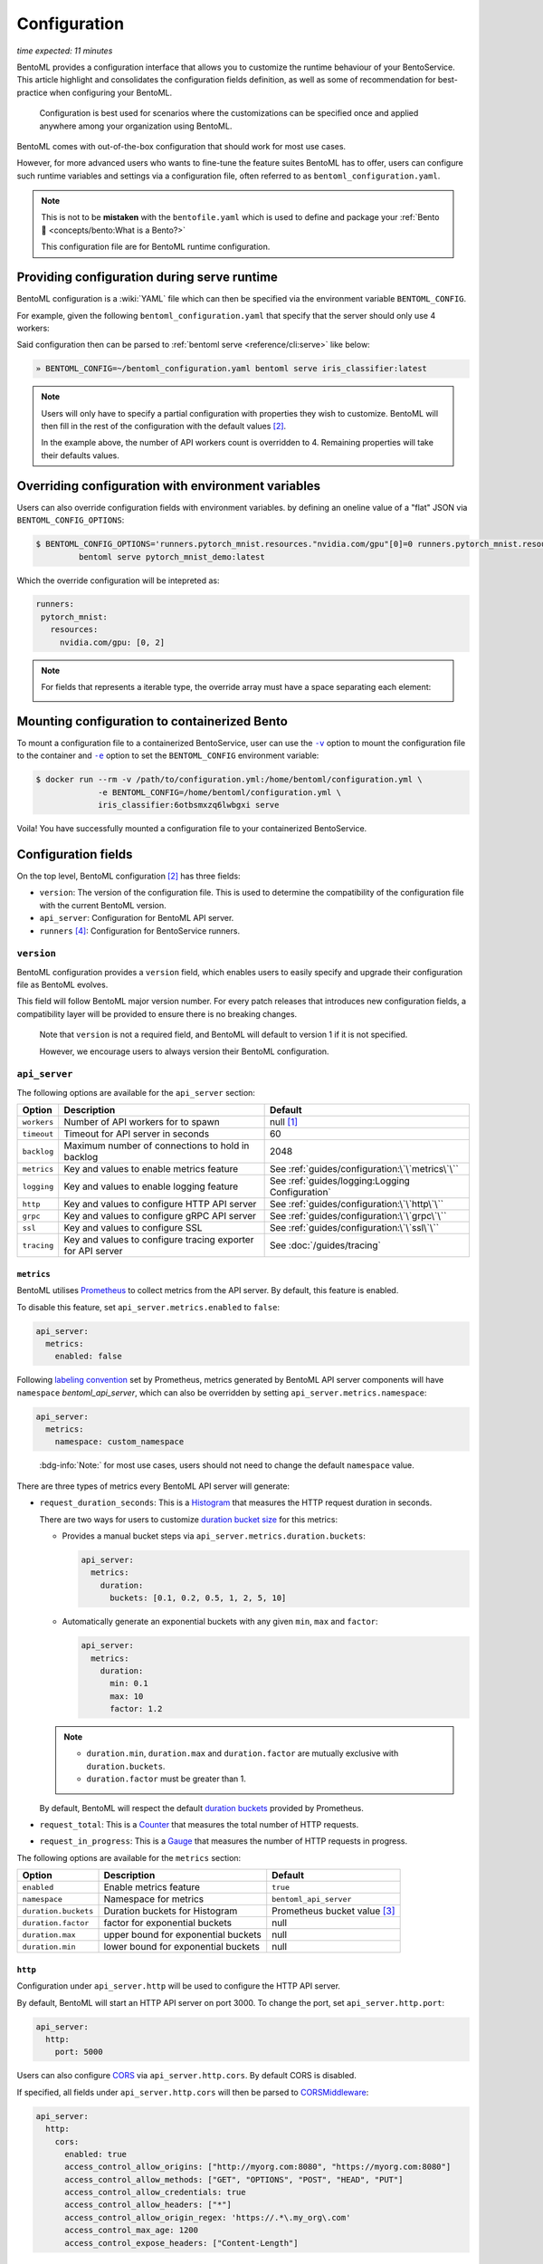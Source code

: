 =============
Configuration
=============

*time expected: 11 minutes*

BentoML provides a configuration interface that allows you to customize the runtime
behaviour of your BentoService.  This article highlight and consolidates the configuration
fields definition, as well as some of recommendation for best-practice when configuring
your BentoML.

   Configuration is best used for scenarios where the customizations can be specified once
   and applied anywhere among your organization using BentoML.

BentoML comes with out-of-the-box configuration that should work for most use cases.

However, for more advanced users who wants to fine-tune the feature suites BentoML has to offer,
users can configure such runtime variables and settings via a configuration file, often referred to as
``bentoml_configuration.yaml``.

.. note::

   This is not to be **mistaken** with the ``bentofile.yaml`` which is used to define and
   package your :ref:`Bento 🍱 <concepts/bento:What is a Bento?>`

   This configuration file are for BentoML runtime configuration.

Providing configuration during serve runtime
--------------------------------------------

BentoML configuration is a :wiki:`YAML` file which can then be specified via the environment variable ``BENTOML_CONFIG``.

For example, given the following ``bentoml_configuration.yaml`` that specify that the
server should only use 4 workers:

.. code-block:: yaml
   :caption: `~/bentoml_configuration.yaml`

   version: 1
   api_server:
     workers: 4

Said configuration then can be parsed to :ref:`bentoml serve <reference/cli:serve>` like
below:

.. code-block:: bash

   » BENTOML_CONFIG=~/bentoml_configuration.yaml bentoml serve iris_classifier:latest

.. note::

   Users will only have to specify a partial configuration with properties they wish to customize. BentoML
   will then fill in the rest of the configuration with the default values [#default_configuration]_.

   In the example above, the number of API workers count is overridden to 4.
   Remaining properties will take their defaults values.

.. seealso::

   :ref:`guides/configuration:Configuration fields`


Overriding configuration with environment variables
--------------------------------------------------

Users can also override configuration fields with environment variables. by defining
an oneline value of a "flat" JSON via ``BENTOML_CONFIG_OPTIONS``:

.. code-block:: yaml

   $ BENTOML_CONFIG_OPTIONS='runners.pytorch_mnist.resources."nvidia.com/gpu"[0]=0 runners.pytorch_mnist.resources."nvidia.com/gpu"[1]=2' \
            bentoml serve pytorch_mnist_demo:latest

Which the override configuration will be intepreted as:

.. code-block:: yaml

   runners:
    pytorch_mnist:
      resources:
        nvidia.com/gpu: [0, 2]

.. note::

   For fields that represents a iterable type, the override array must have a space
   separating each element:

   .. image:: /_static/img/configuration-override-env.png
      :alt: Configuration override environment variable


Mounting configuration to containerized Bento
---------------------------------------------

To mount a configuration file to a containerized BentoService, user can use the
|volume_mount|_ option to mount the configuration file to the container and
|env_flag|_ option to set the ``BENTOML_CONFIG`` environment variable:

.. code-block:: bash

   $ docker run --rm -v /path/to/configuration.yml:/home/bentoml/configuration.yml \
                -e BENTOML_CONFIG=/home/bentoml/configuration.yml \
                iris_classifier:6otbsmxzq6lwbgxi serve

Voila! You have successfully mounted a configuration file to your containerized BentoService.

.. _env_flag: https://docs.docker.com/engine/reference/commandline/run/#set-environment-variables--e---env---env-file

.. |env_flag| replace:: ``-e``

.. _volume_mount: https://docs.docker.com/storage/volumes/#choose-the--v-or---mount-flag

.. |volume_mount| replace:: ``-v``


Configuration fields
--------------------

On the top level, BentoML configuration [#default_configuration]_ has three fields:

* ``version``: The version of the configuration file. This is used to determine the
  compatibility of the configuration file with the current BentoML version.

* ``api_server``: Configuration for BentoML API server.

* ``runners`` [#runners_configuration]_: Configuration for BentoService runners.

``version``
^^^^^^^^^^^

BentoML configuration provides a ``version`` field, which enables users to easily specify
and upgrade their configuration file as BentoML evolves.

This field will follow BentoML major version number. For every patch releases that
introduces new configuration fields, a compatibility layer will be provided to ensure
there is no breaking changes.

.. epigraph::

   Note that ``version`` is not a required field, and BentoML will default to version 1 if
   it is not specified.

   However, we encourage users to always version their BentoML configuration.

``api_server``
^^^^^^^^^^^^^^

The following options are available for the ``api_server`` section:

+-------------+-------------------------------------------------------------+-------------------------------------------------+
| Option      | Description                                                 | Default                                         |
+=============+=============================================================+=================================================+
| ``workers`` | Number of API workers for to spawn                          | null [#default_workers]_                        |
+-------------+-------------------------------------------------------------+-------------------------------------------------+
| ``timeout`` | Timeout for API server in seconds                           | 60                                              |
+-------------+-------------------------------------------------------------+-------------------------------------------------+
| ``backlog`` | Maximum number of connections to hold in backlog            | 2048                                            |
+-------------+-------------------------------------------------------------+-------------------------------------------------+
| ``metrics`` | Key and values to enable metrics feature                    | See :ref:`guides/configuration:\`\`metrics\`\`` |
+-------------+-------------------------------------------------------------+-------------------------------------------------+
| ``logging`` | Key and values to enable logging feature                    | See :ref:`guides/logging:Logging Configuration` |
+-------------+-------------------------------------------------------------+-------------------------------------------------+
| ``http``    | Key and values to configure HTTP API server                 | See :ref:`guides/configuration:\`\`http\`\``    |
+-------------+-------------------------------------------------------------+-------------------------------------------------+
| ``grpc``    | Key and values to configure gRPC API server                 | See :ref:`guides/configuration:\`\`grpc\`\``    |
+-------------+-------------------------------------------------------------+-------------------------------------------------+
| ``ssl``     | Key and values to configure SSL                             | See :ref:`guides/configuration:\`\`ssl\`\``     |
+-------------+-------------------------------------------------------------+-------------------------------------------------+
| ``tracing`` | Key and values to configure tracing exporter for API server | See :doc:`/guides/tracing`                      |
+-------------+-------------------------------------------------------------+-------------------------------------------------+

``metrics``
"""""""""""

BentoML utilises `Prometheus <https://prometheus.io/>`_ to collect metrics from the API server. By default, this feature is enabled.

To disable this feature, set ``api_server.metrics.enabled`` to ``false``:

.. code-block:: yaml

   api_server:
     metrics:
       enabled: false

Following `labeling convention <https://prometheus.io/docs/practices/naming/#metric-and-label-naming>`_ set by Prometheus, metrics generated
by BentoML API server components will have ``namespace`` `bentoml_api_server`, which can
also be overridden by setting ``api_server.metrics.namespace``:

.. code-block:: yaml

   api_server:
     metrics:
       namespace: custom_namespace

.. epigraph::

   :bdg-info:`Note:` for most use cases, users should not need to change the default ``namespace`` value.

There are three types of metrics every BentoML API server will generate:

- ``request_duration_seconds``: This is a `Histogram <https://prometheus.io/docs/concepts/metric_types/#histogram>`_ that measures the HTTP request duration in seconds.

  There are two ways for users to customize `duration bucket size <https://prometheus.io/docs/practices/histograms/#count-and-sum-of-observations>`_ for this metrics:

  - Provides a manual bucket steps via ``api_server.metrics.duration.buckets``:

    .. code-block:: yaml

       api_server:
         metrics:
           duration:
             buckets: [0.1, 0.2, 0.5, 1, 2, 5, 10]

  - Automatically generate an exponential buckets with any given ``min``, ``max`` and ``factor``:

    .. code-block:: yaml

       api_server:
         metrics:
           duration:
             min: 0.1
             max: 10
             factor: 1.2

  .. note::

     - ``duration.min``, ``duration.max`` and ``duration.factor`` are mutually exclusive with ``duration.buckets``.

     - ``duration.factor`` must be greater than 1.

  By default, BentoML will respect the default `duration buckets <https://github.com/prometheus/client_python/blob/f17a8361ad3ed5bc47f193ac03b00911120a8d81/prometheus_client/metrics.py#L544>`_ provided by Prometheus.

- ``request_total``: This is a `Counter <https://prometheus.io/docs/concepts/metric_types/#counter>`_ that measures the total number of HTTP requests.

- ``request_in_progress``: This is a `Gauge <https://prometheus.io/docs/concepts/metric_types/#gauge>`_ that measures the number of HTTP requests in progress.

The following options are available for the ``metrics`` section:

+----------------------+-------------------------------------+-------------------------------------------------------+
| Option               | Description                         | Default                                               |
+======================+=====================================+=======================================================+
| ``enabled``          | Enable metrics feature              | ``true``                                              |
+----------------------+-------------------------------------+-------------------------------------------------------+
| ``namespace``        | Namespace for metrics               | ``bentoml_api_server``                                |
+----------------------+-------------------------------------+-------------------------------------------------------+
| ``duration.buckets`` | Duration buckets for Histogram      | Prometheus bucket value [#prometheus_default_bucket]_ |
+----------------------+-------------------------------------+-------------------------------------------------------+
| ``duration.factor``  | factor for exponential buckets      | null                                                  |
+----------------------+-------------------------------------+-------------------------------------------------------+
| ``duration.max``     | upper bound for exponential buckets | null                                                  |
+----------------------+-------------------------------------+-------------------------------------------------------+
| ``duration.min``     | lower bound for exponential buckets | null                                                  |
+----------------------+-------------------------------------+-------------------------------------------------------+

``http``
""""""""

Configuration under ``api_server.http`` will be used to configure the HTTP API server.

By default, BentoML will start an HTTP API server on port 3000. To change the port, set ``api_server.http.port``:

.. code-block:: yaml

   api_server:
     http:
       port: 5000

Users can also configure `CORS <https://developer.mozilla.org/en-US/docs/Web/HTTP/CORS>`_ via ``api_server.http.cors``. By default CORS is disabled.

If specified, all fields under ``api_server.http.cors`` will then be parsed to `CORSMiddleware <https://www.starlette.io/middleware/#corsmiddleware>`_:

.. code-block:: yaml

   api_server:
     http:
       cors:
         enabled: true
         access_control_allow_origins: ["http://myorg.com:8080", "https://myorg.com:8080"]
         access_control_allow_methods: ["GET", "OPTIONS", "POST", "HEAD", "PUT"]
         access_control_allow_credentials: true
         access_control_allow_headers: ["*"]
         access_control_allow_origin_regex: 'https://.*\.my_org\.com'
         access_control_max_age: 1200
         access_control_expose_headers: ["Content-Length"]

.. deprecated:: 1.0.16
   :code:`access_control_allow_origin` is deprecated. Use :code:`access_control_allow_origins` instead.

``grpc``
""""""""

This section will go through configuration that is not yet coverred in :ref:`our guides on performance tuning <guides/grpc:Performance tuning>`.

Similar to HTTP API server, BentoML will start a gRPC API server on port 3000 by default. To change the port, set ``api_server.grpc.port``:

.. code-block:: yaml

   api_server:
     grpc:
       port: 5000

Note that when using :ref:`bentoml serve-grpc <reference/cli:serve-grpc>` and metrics is
enabled, a Prometheus metrics server will be started as a sidecar on port 3001. To change the port, set ``api_server.grpc.metrics.port``:

.. code-block:: yaml

   api_server:
     grpc:
       metrics:
         port: 50051

By default, the gRPC API server will disable reflection. To always enable :github:`server reflection <grpc/grpc/blob/master/doc/server-reflection.md>`,
set ``api_server.grpc.reflection.enabled`` to ``true``:

.. code-block:: yaml

   api_server:
     grpc:
       reflection:
         enabled: true

.. note::

   User can already enable reflection by passing ``--enable-reflection`` to :ref:`bentoml serve-grpc <reference/cli:serve-grpc>` CLI command.

   However, we also provide this option in the config file to make it easier for users who wish to always enable reflection.

``ssl``
"""""""

BentoML supports SSL/TLS for both HTTP and gRPC API server. To enable SSL/TLS, set ``api_server.ssl.enabled`` to ``true``:

.. code-block:: yaml

   api_server:
     ssl:
       enabled: true

When using HTTP API server, BentoML will parse all of the available fields directly to `Uvicorn <https://www.uvicorn.org/settings/#https>`_.

.. TODO::

   - Add instruction how one can setup SSL for gRPC API server.

----

.. rubric:: Notes

.. [#default_workers] The default number of workers is the number of CPUs count.

.. [#default_configuration] The default configuration can also be found under :github:`configuration folder <bentoml/BentoML/tree/main/src/bentoml/_internal/configuration>`.

   .. dropdown:: `Expands for default configuration`
      :icon: code

      .. literalinclude:: ../../../src/bentoml/_internal/configuration/v1/default_configuration.yaml
         :language: yaml

.. [#prometheus_default_bucket] The default buckets is specified `here <https://github.com/prometheus/client_python/blob/f17a8361ad3ed5bc47f193ac03b00911120a8d81/prometheus_client/metrics.py#L544>`_ for Python client.

.. [#runners_configuration] See :ref:`Runners' configuration <concepts/runner:Runner Configuration>`
